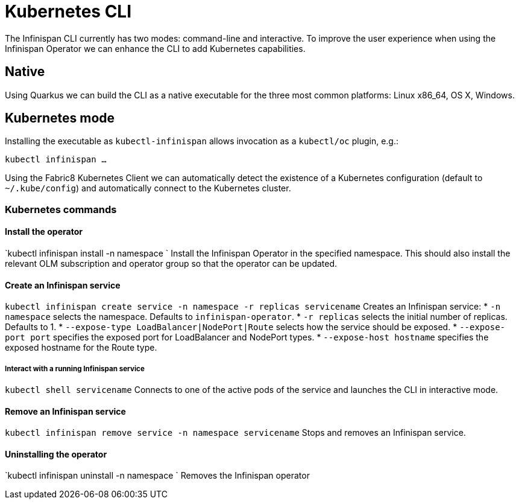 = Kubernetes CLI

The Infinispan CLI currently has two modes: command-line and interactive. 
To improve the user experience when using the Infinispan Operator we can enhance the CLI to add Kubernetes capabilities.

== Native

Using Quarkus we can build the CLI as a native executable for the three most common platforms: Linux x86_64, OS X, Windows.

== Kubernetes mode

Installing the executable as `kubectl-infinispan` allows invocation as a `kubectl/oc` plugin, e.g.:

`kubectl infinispan ...`

Using the Fabric8 Kubernetes Client we can automatically detect the existence of a Kubernetes configuration (default to `~/.kube/config`) and automatically connect to the Kubernetes cluster.

=== Kubernetes commands

==== Install the operator

`kubectl infinispan install -n namespace `
Install the Infinispan Operator in the specified namespace. 
This should also install the relevant OLM subscription and operator group so that the operator can be updated.

==== Create an Infinispan service

`kubectl infinispan create service -n namespace -r replicas servicename`
Creates an Infinispan service:
* `-n namespace` selects the namespace. Defaults to `infinispan-operator`.
* `-r replicas` selects the initial number of replicas. Defaults to 1.
* `--expose-type LoadBalancer|NodePort|Route` selects how the service should be exposed.
* `--expose-port port` specifies the exposed port for LoadBalancer and NodePort types.
* `--expose-host hostname` specifies the exposed hostname for the Route type.

===== Interact with a running Infinispan service

`kubectl shell servicename`
Connects to one of the active pods of the service and launches the CLI in interactive mode.

==== Remove an Infinispan service

`kubectl infinispan remove service -n namespace servicename`
Stops and removes an Infinispan service.

==== Uninstalling the operator

`kubectl infinispan uninstall -n namespace `
Removes the Infinispan operator

